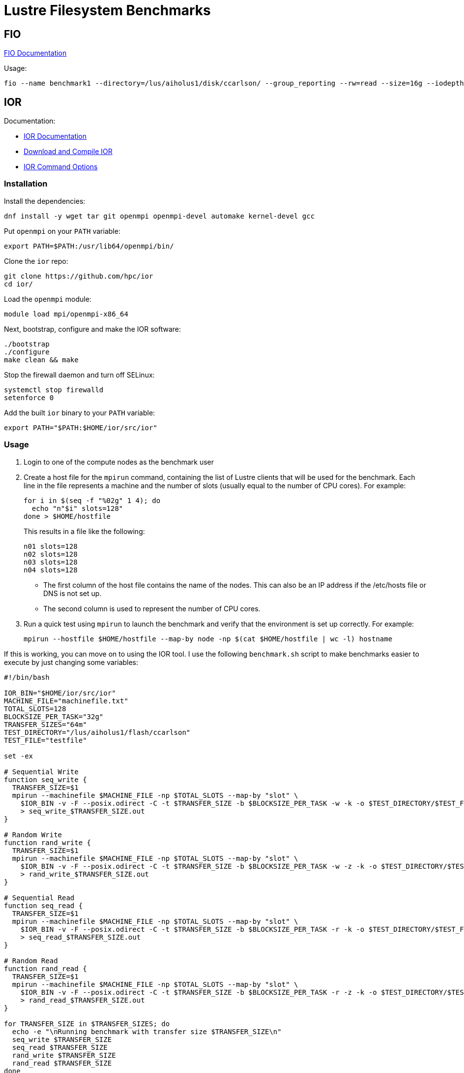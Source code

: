 = Lustre Filesystem Benchmarks

:toc: auto
:showtitle:

== FIO

https://fio.readthedocs.io/en/latest/fio_doc.html[FIO Documentation]

Usage:

[,console]
----
fio --name benchmark1 --directory=/lus/aiholus1/disk/ccarlson/ --group_reporting --rw=read --size=16g --iodepth=128 --blocksize=1024k --direct=1 --numjobs=128 --ioengine=libaio | tee results_max2.out
----

== IOR

Documentation:

* https://wiki.lustre.org/IOR[IOR Documentation]
* https://wiki.lustre.org/IOR#Download_and_Compile_IOR[Download and Compile IOR]
* https://ior.readthedocs.io/en/latest/userDoc/options.html[IOR Command Options]

=== Installation

Install the dependencies:

[,bash]
----
dnf install -y wget tar git openmpi openmpi-devel automake kernel-devel gcc
----

Put `openmpi` on your `PATH` variable:

[,bash]
----
export PATH=$PATH:/usr/lib64/openmpi/bin/
----

Clone the `ior` repo:

[,bash]
----
git clone https://github.com/hpc/ior
cd ior/
----

Load the `openmpi` module:

[,bash]
----
module load mpi/openmpi-x86_64
----

Next, bootstrap, configure and make the IOR software:

[,bash]
----
./bootstrap
./configure
make clean && make
----

Stop the firewall daemon and turn off SELinux:

[,bash]
----
systemctl stop firewalld
setenforce 0
----

Add the built `ior` binary to your `PATH` variable:

[,bash]
----
export PATH="$PATH:$HOME/ior/src/ior"
----

=== Usage

1. Login to one of the compute nodes as the benchmark user
2. Create a host file for the `mpirun` command, containing the list of Lustre clients that will be used for the benchmark. Each line in the file represents a machine and the number of slots (usually equal to the number of CPU cores). For example:
+
[,bash]
----
for i in $(seq -f "%02g" 1 4); do
  echo "n"$i" slots=128"
done > $HOME/hostfile
----
+
This results in a file like the following:
+
----
n01 slots=128
n02 slots=128
n03 slots=128
n04 slots=128
----
+
* The first column of the host file contains the name of the nodes. This can also be an IP address if the /etc/hosts file or DNS is not set up.
* The second column is used to represent the number of CPU cores.

3. Run a quick test using `mpirun` to launch the benchmark and verify that the environment is set up correctly. For example:
+
[,bash]
----
mpirun --hostfile $HOME/hostfile --map-by node -np $(cat $HOME/hostfile | wc -l) hostname
----

If this is working, you can move on to using the IOR tool. I use the following `benchmark.sh` script to make benchmarks easier 
to execute by just changing some variables:

[,bash]
----
#!/bin/bash

IOR_BIN="$HOME/ior/src/ior"
MACHINE_FILE="machinefile.txt"
TOTAL_SLOTS=128
BLOCKSIZE_PER_TASK="32g"
TRANSFER_SIZES="64m"
TEST_DIRECTORY="/lus/aiholus1/flash/ccarlson"
TEST_FILE="testfile"

set -ex

# Sequential Write
function seq_write {
  TRANSFER_SIZE=$1
  mpirun --machinefile $MACHINE_FILE -np $TOTAL_SLOTS --map-by "slot" \
    $IOR_BIN -v -F --posix.odirect -C -t $TRANSFER_SIZE -b $BLOCKSIZE_PER_TASK -w -k -o $TEST_DIRECTORY/$TEST_FILE \
    > seq_write_$TRANSFER_SIZE.out
}

# Random Write
function rand_write {
  TRANSFER_SIZE=$1
  mpirun --machinefile $MACHINE_FILE -np $TOTAL_SLOTS --map-by "slot" \
    $IOR_BIN -v -F --posix.odirect -C -t $TRANSFER_SIZE -b $BLOCKSIZE_PER_TASK -w -z -k -o $TEST_DIRECTORY/$TEST_FILE \
    > rand_write_$TRANSFER_SIZE.out
}

# Sequential Read
function seq_read {
  TRANSFER_SIZE=$1
  mpirun --machinefile $MACHINE_FILE -np $TOTAL_SLOTS --map-by "slot" \
    $IOR_BIN -v -F --posix.odirect -C -t $TRANSFER_SIZE -b $BLOCKSIZE_PER_TASK -r -k -o $TEST_DIRECTORY/$TEST_FILE \
    > seq_read_$TRANSFER_SIZE.out
}

# Random Read
function rand_read {
  TRANSFER_SIZE=$1
  mpirun --machinefile $MACHINE_FILE -np $TOTAL_SLOTS --map-by "slot" \
    $IOR_BIN -v -F --posix.odirect -C -t $TRANSFER_SIZE -b $BLOCKSIZE_PER_TASK -r -z -k -o $TEST_DIRECTORY/$TEST_FILE \
    > rand_read_$TRANSFER_SIZE.out
}

for TRANSFER_SIZE in $TRANSFER_SIZES; do
  echo -e "\nRunning benchmark with transfer size $TRANSFER_SIZE\n"
  seq_write $TRANSFER_SIZE
  seq_read $TRANSFER_SIZE
  rand_write $TRANSFER_SIZE
  rand_read $TRANSFER_SIZE
done
----
